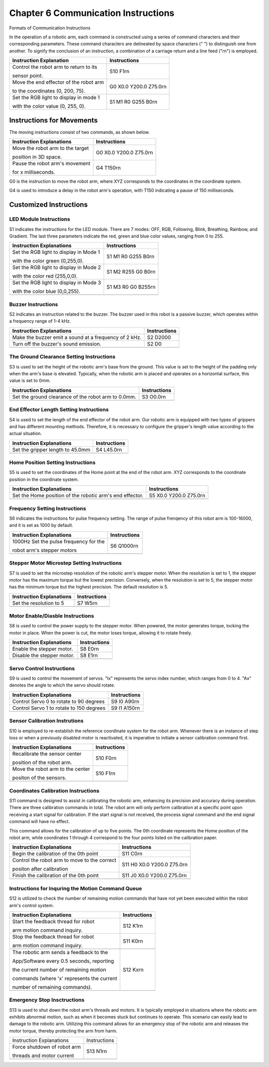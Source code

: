 ##############################################################################
Chapter 6 Communication Instructions
##############################################################################

Formats of Communication Instructions

In the operation of a robotic arm, each command is constructed using a series of command characters and their corresponding parameters. These command characters are delineated by space characters (" ") to distinguish one from another. To signify the conclusion of an instruction, a combination of a carriage return and a line feed ("\r\n") is employed. 

+----------------------------------------+--------------------------+
| Instruction Explanation                | Instructions             |
+========================================+==========================+
| Control the robot arm to return to its | S10 F1\r\n               |
|                                        |                          |
| sensor point.                          |                          |
+----------------------------------------+--------------------------+
| Move the end effector of the robot arm | G0 X0.0 Y200.0 Z75.0\r\n |
|                                        |                          |
| to the coordinates (0, 200, 75).       |                          |
+----------------------------------------+--------------------------+
| Set the RGB light to display in mode 1 | S1 M1 R0 G255 B0\r\n     |
|                                        |                          |
| with the color value (0, 255, 0).      |                          |
+----------------------------------------+--------------------------+

Instructions for Movements
***************************************

The moving instructions consist of two commands, as shown below.

+----------------------------------+--------------------------+
| Instruction Explanations         | Instructions             |
+==================================+==========================+
| Move the robot arm to the target | G0 X0.0 Y200.0 Z75.0\r\n |
|                                  |                          |
| position in 3D space.            |                          |
+----------------------------------+--------------------------+
| Pause the robot arm's movement   | G4 T150\r\n              |
|                                  |                          |
| for x milliseconds.              |                          |
+----------------------------------+--------------------------+

G0 is the instruction to move the robot arm, where XYZ corresponds to the coordinates in the coordinate system.

G4 is used to introduce a delay in the robot arm's operation, with T150 indicating a pause of 150 milliseconds.

Customized Instructions
******************************************

LED Module Instructions
=========================================

S1 indicates the instructions for the LED module. There are 7 modes: OFF, RGB, Following, Blink, Breathing, Rainbow, and Gradient. The last three parameters indicate the red, green and blue color values, ranging from 0 to 255.

+----------------------------------------+----------------------+
| Instruction Explanations               | Instructions         |
+========================================+======================+
| Set the RGB light to display in Mode 1 | S1 M1 R0 G255 B0\r\n |
|                                        |                      |
| with the color green (0,255,0).        |                      |
+----------------------------------------+----------------------+
| Set the RGB light to display in Mode 2 | S1 M2 R255 G0 B0\r\n |
|                                        |                      |
| with the color red (255,0,0).          |                      |
+----------------------------------------+----------------------+
| Set the RGB light to display in Mode 3 | S1 M3 R0 G0 B255\r\n |
|                                        |                      |
| with the color blue (0,0,255).         |                      |
+----------------------------------------+----------------------+
| |Communication00|                                             |
+---------------------------------------------------------------+

.. |Communication00| image:: ../_static/imgs/6_Communication_Instructions/Communication00.png

Buzzer Instructions
======================================

S2 indicates an instruction related to the buzzer. The buzzer used in this robot is a passive buzzer, which operates within a frequency range of 1-4 kHz.

+-------------------------------------------------------+--------------+
| Instruction Explanations                              | Instructions |
+=======================================================+==============+
| Make the buzzer emit a sound at a frequency of 2 kHz. | S2 D2000     |
+-------------------------------------------------------+--------------+
| Turn off the buzzer's sound emission.                 | S2 D0        |
+-------------------------------------------------------+--------------+
| |Communication00|                                                    |
+----------------------------------------------------------------------+

The Ground Clearance Setting Instructions
==================================================

S3 is used to set the height of the robotic arm's base from the ground. This value is set to the height of the padding only when the arm's base is elevated. Typically, when the robotic arm is placed and operates on a horizontal surface, this value is set to 0mm.

+-----------------------------------------------------+--------------+
| Instruction Explanations                            | Instructions |
+=====================================================+==============+
| Set the ground clearance of the robot arm to 0.0mm. | S3 O0.0\r\n  |
+-----------------------------------------------------+--------------+
| |Communication00|                                                  |
+--------------------------------------------------------------------+

End Effector Length Setting Instructions
=================================================

S4 is used to set the length of the end effector of the robot arm. Our robotic arm is equipped with two types of grippers and has different mounting methods. Therefore, it is necessary to configure the gripper's length value according to the actual situation.

+----------------------------------+--------------+
| Instruction Explanations         | Instructions |
+==================================+==============+
| Set the gripper length to 45.0mm | S4 L45.0\r\n |
+----------------------------------+--------------+
| |Communication00|                               |
+-------------------------------------------------+

Home Position Setting Instructions
================================================

S5 is used to set the coordinates of the Home point at the end of the robot arm. XYZ corresponds to the coordinate position in the coordinate system.

+----------------------------------------------------------+--------------------------+
| Instruction Explanations                                 | Instructions             |
+==========================================================+==========================+
| Set the Home position of the robotic arm's end effector. | S5 X0.0 Y200.0 Z75.0\r\n |
+----------------------------------------------------------+--------------------------+
| |Communication00|                                                                   |
+-------------------------------------------------------------------------------------+

Frequency Setting Instructions
===============================================

S6 indicates the instructions for pulse frequency setting. The range of pulse frenqency of this robot arm is 100-16000, and it is set as 1000 by default.

+----------------------------------------+--------------+
| Instruction Explanations               | Instructions |
+========================================+==============+
| 1000Hz Set the pulse frequency for the | S6 Q1000\r\n |
|                                        |              |
| robot arm's stepper motors             |              |
+----------------------------------------+--------------+
| |Communication00|                                     |
+-------------------------------------------------------+

Stepper Motor Microstep Setting Instructions
==============================================

S7 is used to set the microstep resolution of the robotic arm's stepper motor. When the resolution is set to 1, the stepper motor has the maximum torque but the lowest precision. Conversely, when the resolution is set to 5, the stepper motor has the minimum torque but the highest precision. The default resolution is 5.

+--------------------------+--------------+
| Instruction Explanations | Instructions |
+==========================+==============+
| Set the resolution to 5  | S7 W5\r\n    |
+--------------------------+--------------+
| |Communication00|                       |
+-----------------------------------------+

Motor Enable/Diasble Instructions
===============================================

S8 is used to control the power supply to the stepper motor. When powered, the motor generates torque, locking the motor in place. When the power is cut, the motor loses torque, allowing it to rotate freely.

+----------------------------+--------------+
| Instruction Explanations   | Instructions |
+============================+==============+
| Enable the stepper motor.  | S8 E0\r\n    |
+----------------------------+--------------+
| Disable the stepper motor. | S8 E1\r\n    |
+----------------------------+--------------+
| |Communication00|                         |
+-------------------------------------------+

Servo Control Instructions
================================================

S9 is used to control the movement of servos. "Ix" represents the servo index number, which ranges from 0 to 4. "Ax" denotes the angle to which the servo should rotate.

+------------------------------------------+----------------+
| Instruction Explanations                 | Instructions   |
+==========================================+================+
| Control Servo 0 to rotate to 90 degrees  | S9 I0 A90\r\n  |
+------------------------------------------+----------------+
| Control Servo 1 to rotate to 150 degrees | S9 I1 A150\r\n |
+------------------------------------------+----------------+
| |Communication00|                                         |
+-----------------------------------------------------------+

Sensor Calibration Instrutions
================================================

S10 is employed to re-establish the reference coordinate system for the robot arm. Whenever there is an instance of step loss or when a previously disabled motor is reactivated, it is imperative to initiate a sensor calibration command first.

+----------------------------------+--------------+
| Instruction Explanations         | Instructions |
+==================================+==============+
| Recalibrate the sensor center    | S10 F0\r\n   |
|                                  |              |
| position of the robot arm.       |              |
+----------------------------------+--------------+
| Move the robot arm to the center | S10 F1\r\n   |
|                                  |              |
| positon of the sensors.          |              |
+----------------------------------+--------------+
| |Communication00|                               |
+-------------------------------------------------+

Coordinates Calibration Instructions
====================================================

S11 command is designed to assist in calibrating the robotic arm, enhancing its precision and accuracy during operation. There are three calibration commands in total. The robot arm will only perform calibration at a specific point upon receiving a start signal for calibration. If the start signal is not received, the process signal command and the end signal command will have no effect.

This command allows for the calibration of up to five points. The 0th coordinate represents the Home position of the robot arm, while coordinates 1 through 4 correspond to the four points listed on the calibration paper.

+----------------------------------------------+------------------------------+
|           Instruction Explanations           |         Instructions         |
+==============================================+==============================+
| Begin the calibration of the 0th point       | S11 C0\r\n                   |
+----------------------------------------------+------------------------------+
| Control the robot arm to move to the correct | S11 H0 X0.0 Y200.0 Z75.0\r\n |
|                                              |                              |
| positon after calibration                    |                              |
+----------------------------------------------+------------------------------+
| Finish the calibration of the 0th point      | S11 J0 X0.0 Y200.0 Z75.0\r\n |
+----------------------------------------------+------------------------------+
| |Communication00|                                                           |
+-----------------------------------------------------------------------------+

Instructions for Inquring the Motion Command Queue 
====================================================

S12 is utilized to check the number of remaining motion commands that have not yet been executed within the robot arm's control system. 

+-------------------------------------------+------------+
|      Instruction Explanations             |Instructions|
+===========================================+============+
| Start the feedback thread for robot       |S12 K1\r\n  |
|                                           |            |
| arm motion command inquiry.               |            |
+-------------------------------------------+------------+
| Stop the feedback thread for robot        |S11 K0\r\n  |
|                                           |            |
| arm motion command inquiry.               |            |
+-------------------------------------------+------------+
| |Communication00|                                      |
+-------------------------------------------+------------+
| The robotic arm sends a feedback to the   |S12 Kx\r\n  |
|                                           |            |
| App/Software every 0.5 seconds, reporting |            |
|                                           |            |
| the current number of remaining motion    |            |
|                                           |            |
| commands (where 'x' represents the current|            |
|                                           |            |
| number of remaining commands).            |            |
+-------------------------------------------+------------+
| |Communication00|                                      |
+--------------------------------------------------------+

Emergency Stop Insctructions
================================================

S13 is used to shut down the robot arm's threads and motors. It is typically employed in situations where the robotic arm exhibits abnormal motion, such as when it becomes stuck but continues to operate. This scenario can easily lead to damage to the robotic arm. Utilizing this command allows for an emergency stop of the robotic arm and releases the motor torque, thereby protecting the arm from harm.

+-----------------------------+--------------+
| Instruction Explanations    | Instructions |
+-----------------------------+--------------+
| Force shutdown of robot arm | S13 N1\r\n   |
|                             |              |
| threads and motor current   |              |
+-----------------------------+--------------+
| |Communication00|                          |
+--------------------------------------------+